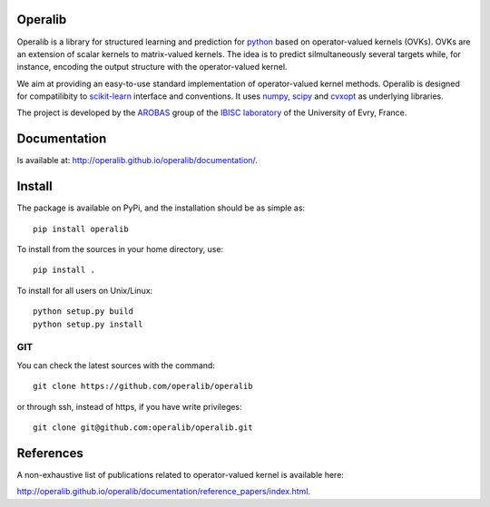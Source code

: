 .. -*- mode: rst -*-

.. |Travis| image:: https://travis-ci.org/operalib/operalib.svg?branch=master
.. _Travis: https://travis-ci.org/operalib/operalib

.. |Codecov| image:: https://codecov.io/gh/operalib/operalib/branch/master/graph/badge.svg
.. _Codecov: https://codecov.io/gh/operalib/operalib

.. |CircleCI| image:: https://circleci.com/gh/operalib/operalib/tree/master.svg?style=shield&circle-token=:circle-token
.. _CircleCI: https://circleci.com/gh/operalib/operalib

.. |Python27| image:: https://img.shields.io/badge/python-2.7-blue.svg
.. _Python27: https://github.com/operalib/operalib

.. |Python36| image:: https://img.shields.io/badge/python-3.6-blue.svg
.. _Python36: https://github.com/operalib/operalib

.. |PyPi| image:: https://badge.fury.io/py/operalib.svg
.. _PyPi: https://badge.fury.io/py/operalib

Operalib
========
|PyPi|_ |Travis|_ |Codecov|_ |CircleCI|_ |Python27|_ |Python36|_

Operalib is a library for structured learning and prediction for
`python <https://www.python.org>`_ based on operator-valued kernels (OVKs).
OVKs are an extension of scalar kernels to matrix-valued kernels.
The idea is to predict silmultaneously several targets while, for instance,
encoding the output structure with the operator-valued kernel.

We aim at providing an easy-to-use standard implementation of operator-valued
kernel methods. Operalib is designed for compatilibity to
`scikit-learn <http://scikit-learn.org>`_ interface and conventions.
It uses `numpy <http://www.numpy.org>`_,
`scipy <http://www.scipy.org>`_ and `cvxopt <http://www.cvxopt.org>`_ as
underlying libraries.

The project is developed by the
`AROBAS <https://www.ibisc.univ-evry.fr/arobas>`_ group of the
`IBISC laboratory <https://www.ibisc.univ-evry.fr/en/start>`_ of the
University of Evry, France.

Documentation
=============
Is available at: http://operalib.github.io/operalib/documentation/.

Install
=======
The package is available on PyPi, and the installation should be as simple as::

  pip install operalib

To install from the sources in your home directory, use::

  pip install .

To install for all users on Unix/Linux::

  python setup.py build
  python setup.py install

.. For more detailed installation instructions,
.. see the web page http://scikit-learn.org/stable/install.html

GIT
~~~

You can check the latest sources with the command::

    git clone https://github.com/operalib/operalib

or through ssh, instead of https, if you have write privileges::

    git clone git@github.com:operalib/operalib.git

References
==========
A non-exhaustive list of publications related to operator-valued kernel is
available here:

http://operalib.github.io/operalib/documentation/reference_papers/index.html.
